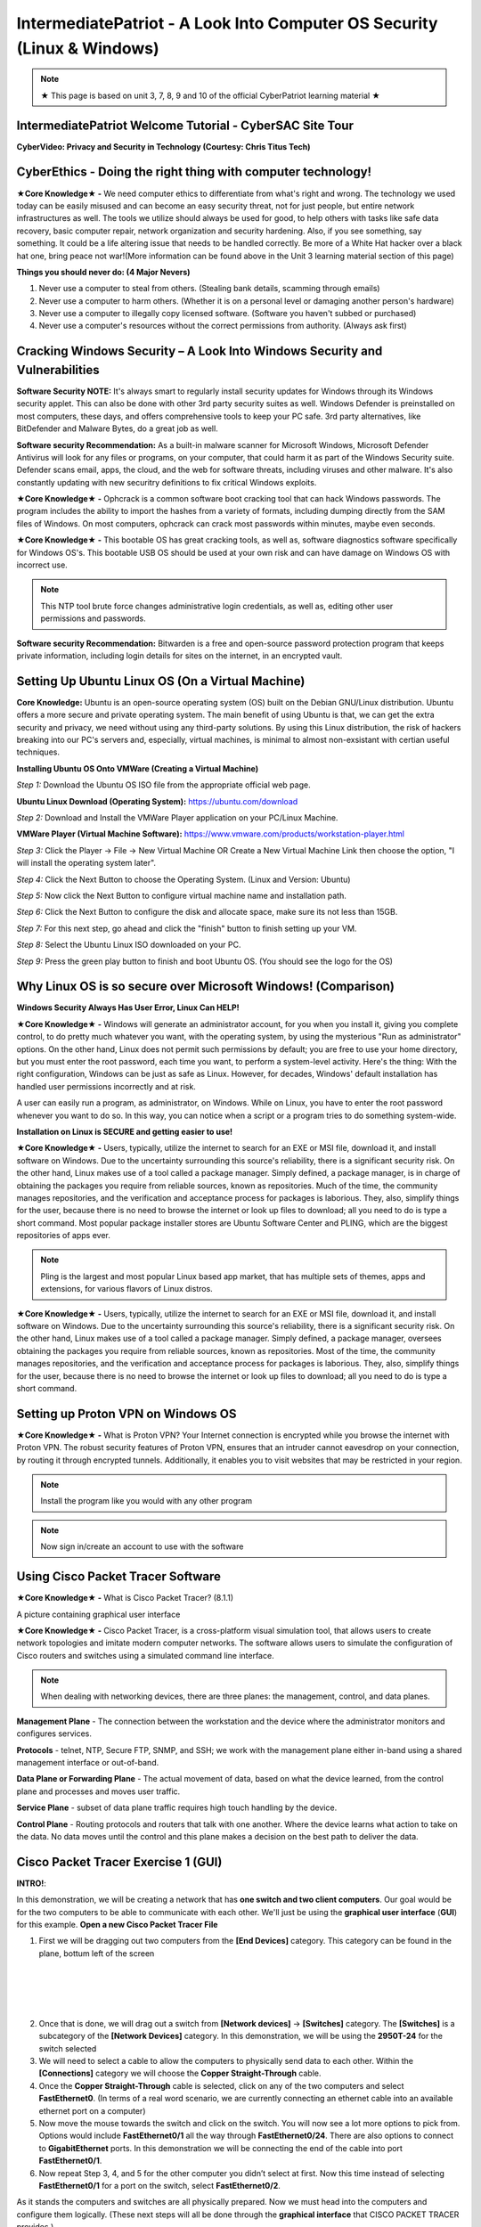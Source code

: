 IntermediatePatriot - A Look Into Computer OS Security (Linux & Windows)
=============================================================

.. image:: https://raw.githubusercontent.com/natt96z/cybersac/main/docs/img/ezgif-1-599eaa3342.gif
   :width: 84%
   :align: center



.. Note:: ★ This page is based on unit 3, 7, 8, 9 and 10 of the official CyberPatriot learning material ★


IntermediatePatriot Welcome Tutorial - CyberSAC Site Tour
~~~~~~~~~~~~~~~~~~~~~~~~~~~~~~~~~~~~~~~~~~~~~~~~~~~~~~~~~~~~~~~~~~~~

.. raw:: html

   <iframe width="560" height="315" src="https://www.youtube.com/embed/YYcQNoWAh9k" title="YouTube video player" frameborder="0" allow="accelerometer; autoplay; clipboard-write; encrypted-media; gyroscope; picture-in-picture; web-share" allowfullscreen></iframe>


**CyberVideo: Privacy and Security in Technology (Courtesy: Chris Titus Tech)**

.. raw:: html

   <iframe width="560" height="315" src="https://www.youtube.com/embed/6K-tTaxLqJQ" title="YouTube video player" frameborder="0" allow="accelerometer; autoplay; clipboard-write; encrypted-media; gyroscope; picture-in-picture" allowfullscreen></iframe>



CyberEthics - Doing the right thing with computer technology!
~~~~~~~~~~~~~~~~~~~~~~~~~~~~

.. image:: https://raw.githubusercontent.com/natt96z/cybersac/main/docs/img/how-to-become-an-ethical-hacker.png
   :width: 50%
   :align: center
   
**★Core Knowledge★ -** We need computer ethics to differentiate from what's right and wrong. The technology we used today can be easily misused and can become an easy security threat, not for just people, but entire network infrastructures as well. The tools we utilize should always be used for good, to help others with tasks like safe data recovery, basic computer repair, network organization and security hardening. Also, if you see something, say something. It could be a life altering issue that needs to be handled correctly. Be more of a White Hat hacker over a black hat one, bring peace not war!(More information can be found above in the Unit 3 learning material section of this page)

.. image:: https://raw.githubusercontent.com/natt96z/cybersac/main/docs/img/istockphoto-941665020-612x612.jpg
   :width: 50%
   :align: center

**Things you should never do: (4 Major Nevers)**


1) Never use a computer to steal from others. (Stealing bank details, scamming through emails)

2) Never use a computer to harm others. (Whether it is on a personal level or damaging another person's hardware)

3) Never use a computer to illegally copy licensed software. (Software you haven't subbed or purchased)

4) Never use a computer's resources without the correct permissions from authority. (Always ask first)



.. raw:: html

      
      <iframe src="https://drive.google.com/file/d/17epBEakP_2YQmCgrYzjiV5aEfP0AuQfz/preview" width="640" height="480" allow="autoplay"></iframe>




Cracking Windows Security – A Look Into Windows Security and Vulnerabilities
~~~~~~~~~~~~~~~~~~~~~~~~~~~~
 
.. image:: https://raw.githubusercontent.com/natt96z/cybersac/main/docs/img/7.jpg
   :width: 50%
   :align: center
   
 
.. image:: https://raw.githubusercontent.com/natt96z/cybersac/main/docs/img/01fjk76Hzv5cska2LPEyhog-24.fit_lim.size_1152x.png
   :width: 50%
   :align: center

**Software Security NOTE:** It's always smart to regularly install security updates for Windows through its Windows security applet. This can also be done with other 3rd party security suites as well. Windows Defender is preinstalled on most computers, these days, and offers comprehensive tools to keep your PC safe. 3rd party alternatives, like BitDefender and Malware Bytes, do a great job as well.


.. image:: https://raw.githubusercontent.com/natt96z/cybersac/main/docs/img/wdav-protection-settings-wdsc.png
   :width: 60%
   :align: center

**Software security Recommendation:** As a built-in malware scanner for Microsoft Windows, Microsoft Defender Antivirus will look for any files or programs, on your computer, that could harm it as part of the Windows Security suite. Defender scans email, apps, the cloud, and the web for software threats, including viruses and other malware. It's also constantly updating with new securitry definitions to fix critical Windows exploits.

.. image:: https://raw.githubusercontent.com/natt96z/cybersac/main/docs/img/8.jpg
   :width: 50%
   :align: center
   
   
**★Core Knowledge★ -** Ophcrack is a common software boot cracking tool that can hack Windows passwords. The program includes the ability to import the hashes from a variety of formats, including dumping directly from the SAM files of Windows. On most computers, ophcrack can crack most passwords within minutes, maybe even seconds.

.. image:: https://raw.githubusercontent.com/natt96z/cybersac/main/docs/img/9.jpg
   :width: 90%
   :align: center
   
**★Core Knowledge★ -** This bootable OS has great cracking tools, as well as, software diagnostics software specifically for Windows OS's. This bootable USB OS should be used at your own risk and can have damage on Windows OS with incorrect use.

.. image:: https://raw.githubusercontent.com/natt96z/cybersac/main/docs/img/10.jpg
   :width: 50%
   :align: center

.. Note:: This NTP tool brute force changes administrative login credentials, as well as, editing other user permissions and passwords.


.. image:: https://raw.githubusercontent.com/natt96z/cybersac/main/docs/img/12.jpg
   :width: 60%
   :align: center

**Software security Recommendation:** Bitwarden is a free and open-source password protection program that keeps private information, including login details for sites on the internet, in an encrypted vault. 

.. raw:: html

   <iframe src="https://drive.google.com/file/d/1JZZN64VKm9sZQzKMTkahdJPDwFIGPtei/preview" width="640" height="480" allow="autoplay"></iframe>
   
   <iframe src="https://drive.google.com/file/d/1t-t-2BQntuWXbY1W3jhkM_JCL8f-Kfng/preview" width="640" height="480" allow="autoplay"></iframe>



Setting Up Ubuntu Linux OS (On a Virtual Machine)
~~~~~~~~~~~~~~~~~~~~~~~~~~~~~~~~~~~~~~~~~~~~~~~~

.. image:: https://raw.githubusercontent.com/natt96z/cybersac/main/docs/img/ubuntumaxresdefault.jpg
   :width: 62%
   :align: center
   
**Core Knowledge:** Ubuntu is an open-source operating system (OS) built on the Debian GNU/Linux distribution. Ubuntu offers a more secure and private operating system. The main benefit of using Ubuntu is that, we can get the extra security and privacy, we need without using any third-party solutions.
By using this Linux distribution, the risk of hackers breaking into our PC's servers and, especially, virtual machines, is minimal to almost non-exsistant with certian useful techniques.


.. raw:: html

      <iframe src="https://drive.google.com/file/d/1icdybiGKYgMkBduwsUgON5L73c_ltPxP/preview" width="640" height="480" allow="autoplay"></iframe>


**Installing Ubuntu OS Onto VMWare (Creating a Virtual Machine)**

.. image:: https://raw.githubusercontent.com/natt96z/cybersac/main/docs/img/ubuntuonvmware.jpg
   :width: 65%
   :align: center


*Step 1:* Download the Ubuntu OS ISO file from the appropriate official web page. 

**Ubuntu Linux Download (Operating System):** https://ubuntu.com/download

*Step 2:* Download and Install the VMWare Player application on your PC/Linux Machine.

**VMWare Player (Virtual Machine Software):**  https://www.vmware.com/products/workstation-player.html 

*Step 3:* Click the Player -> File -> New Virtual Machine OR Create a New Virtual Machine Link then choose the option, "I will install the operating system later".

.. image:: https://raw.githubusercontent.com/natt96z/cybersac/main/docs/img/2-t24x7-ubuntu-vmware-add-virtual-machine.png
   :width: 65%
   :align: center

.. image:: https://raw.githubusercontent.com/natt96z/cybersac/main/docs/img/3-t24x7-ubuntu-vmware-add-vm-welcome.png
   :width: 65%
   :align: center

*Step 4:* Click the Next Button to choose the Operating System. (Linux and Version: Ubuntu)

.. image:: https://raw.githubusercontent.com/natt96z/cybersac/main/docs/img/4-t24x7-ubuntu-vmware-select-guest-os.png
   :width: 65%
   :align: center

*Step 5:* Now click the Next Button to configure virtual machine name and installation path.

.. image:: https://raw.githubusercontent.com/natt96z/cybersac/main/docs/img/5-t24x7-ubuntu-vmware-vm-configure.png
   :width: 65%
   :align: center

*Step 6:* Click the Next Button to configure the disk and allocate space, make sure its not less than 15GB.

.. image:: https://raw.githubusercontent.com/natt96z/cybersac/main/docs/img/6-t24x7-ubuntu-vmware-vm-configure.png
   :width: 65%
   :align: center
   
*Step 7:* For this next step, go ahead and click the "finish" button to finish setting up your VM.

.. image:: https://raw.githubusercontent.com/natt96z/cybersac/main/docs/img/7-t24x7-ubuntu-vmware-vm-settings.png
   :width: 65%
   :align: center

*Step 8:* Select the Ubuntu Linux ISO downloaded on your PC.

.. image:: https://raw.githubusercontent.com/natt96z/cybersac/main/docs/img/Screenshot%202023-01-20%20073111.png
   :width: 65%
   :align: center

*Step 9:* Press the green play button to finish and boot Ubuntu OS. (You should see the logo for the OS)

.. image:: https://raw.githubusercontent.com/natt96z/cybersac/main/docs/img/10-t24x7-ubuntu-vmware-vm-play.png
   :width: 65%
   :align: center


Why Linux OS is so secure over Microsoft Windows! (Comparison)
~~~~~~~~~~~~~~~~~~~~~~~~~~~~

.. image:: https://raw.githubusercontent.com/natt96z/cybersac/main/docs/img/13.jpg
   :width: 65%
   :align: center
   
**Windows Security Always Has User Error, Linux Can HELP!**

**★Core Knowledge★ -** Windows will generate an administrator account, for you when you install it, giving you complete control, to do pretty much whatever you want, with the operating system, by using the mysterious "Run as administrator" options. On the other hand, Linux does not permit such permissions by default; you are free to use your home directory, but you must enter the root password, each time you want, to perform a system-level activity. Here's the thing: With the right configuration, Windows can be just as safe as Linux. However, for decades, Windows' default installation has handled user permissions incorrectly and at risk. 

A user can easily run a program, as administrator, on Windows. While on Linux, you have to enter the root password whenever you want to do so. In this way, you can notice when a script or a program tries to do something system-wide.

.. image:: https://raw.githubusercontent.com/natt96z/cybersac/main/docs/img/14.jpg
   :width: 60%
   :align: center
.. image:: https://raw.githubusercontent.com/natt96z/cybersac/main/docs/img/15.jpg
   :width: 60%
   :align: center
   
**Installation on Linux is SECURE and getting easier to use!**

**★Core Knowledge★ -** Users, typically, utilize the internet to search for an EXE or MSI file, download it, and install software on Windows. Due to the uncertainty surrounding this source's reliability, there is a significant security risk. On the other hand, Linux makes use of a tool called a package manager. Simply defined, a package manager, is in charge of obtaining the packages you require from reliable sources, known as repositories. Much of the time, the community manages repositories, and the verification and acceptance process for packages is laborious. They, also, simplify things for the user, because there is no need to browse the internet or look up files to download; all you need to do is type a short command. Most popular package installer stores are Ubuntu Software Center and PLING, which are the biggest repositories of apps ever.

.. image:: https://raw.githubusercontent.com/natt96z/cybersac/main/docs/img/16.jpg
   :width: 66%
   :align: center
  
.. Note:: Pling is the largest and most popular Linux based app market, that has multiple sets of themes, apps and extensions, for various flavors of Linux distros. 

.. image:: https://raw.githubusercontent.com/natt96z/cybersac/main/docs/img/17.jpg
   :width: 65%
   :align: center
   
 **Linux Can’t Get Viruses AS EASY as Windows OS can...BUT**
 
**★Core Knowledge★ -** Users, typically, utilize the internet to search for an EXE or MSI file, download it, and install software on Windows. Due to the uncertainty surrounding this source's reliability, there is a significant security risk. On the other hand, Linux makes use of a tool called a package manager. Simply defined, a package manager, oversees obtaining the packages you require from reliable sources, known as repositories. Most of the time, the community manages repositories, and the verification and acceptance process for packages is laborious. They, also, simplify things for the user, because there is no need to browse the internet or look up files to download; all you need to do is type a short command. 



Setting up Proton VPN on Windows OS
~~~~~~~~~~~~~~~~~~~~~~~~~~~~~~~~~~~~~~~~~~~~~~~~

**★Core Knowledge★ -** What is Proton VPN? Your Internet connection is encrypted while you browse the internet with Proton VPN.
The robust security features of Proton VPN, ensures that an intruder cannot eavesdrop on your connection, by routing it through encrypted tunnels.
Additionally, it enables you to visit websites that may be restricted in your region.


.. image:: https://raw.githubusercontent.com/natt96z/cybersac/main/docs/img/76.jpg
   :width: 74%
   :align: center
   
.. Note:: Install the program like you would with any other program 

.. image:: https://raw.githubusercontent.com/natt96z/cybersac/main/docs/img/77.jpg
   :width: 74%
   :align: center

.. Note:: Now sign in/create an account to use with the software

.. image:: https://raw.githubusercontent.com/natt96z/cybersac/main/docs/img/78.jpg
   :width: 60%
   :align: center

.. image:: https://raw.githubusercontent.com/natt96z/cybersac/main/docs/img/79.jpg
   :width: 60%
   :align: center
   
.. image:: https://raw.githubusercontent.com/natt96z/cybersac/main/docs/img/80.jpg
   :width: 60%
   :align: center
   
   
.. image:: https://raw.githubusercontent.com/natt96z/cybersac/main/docs/img/81.jpg
   :width: 60%
   :align: center
   
.. image:: https://raw.githubusercontent.com/natt96z/cybersac/main/docs/img/82.jpg
   :width: 60%
   :align: center
  
  
  
  
  
Using Cisco Packet Tracer Software
~~~~~~~~~~~~~~~~~~~~~~~~~~~~~~~~~~~~~~~~~~~~~

.. image:: https://raw.githubusercontent.com/natt96z/cybersac/main/docs/img/44.jpg
   :width: 60%
   :align: center

**★Core Knowledge★ -** What is Cisco Packet Tracer? (8.1.1) 

.. image:: https://raw.githubusercontent.com/natt96z/cybersac/main/docs/img/43.jpg
   :width: 60%
   :align: center

A picture containing graphical user interface

.. image:: https://raw.githubusercontent.com/natt96z/cybersac/main/docs/img/47.jpg
   :width: 60%
   :align: center

**★Core Knowledge★ -** Cisco Packet Tracer, is a cross-platform visual simulation tool, that allows users to create network topologies and imitate modern computer networks. The software allows users to simulate the configuration of Cisco routers and switches using a simulated command line interface. 

 
.. image:: https://raw.githubusercontent.com/natt96z/cybersac/main/docs/img/170241.png
   :width: 60%
   :align: center


.. Note:: When dealing with networking devices, there are three planes: the management, control, and data planes.

.. image:: https://raw.githubusercontent.com/natt96z/cybersac/main/docs/img/48.jpg
   :width: 50%
   :align: center

.. image:: https://raw.githubusercontent.com/natt96z/cybersac/main/docs/img/49.jpg
   :width: 60%
   :align: center


**Management Plane** - The connection between the workstation and the device where the administrator monitors and configures services.

**Protocols** - telnet, NTP, Secure FTP, SNMP, and SSH; we work with the management plane either in-band using a shared management interface or out-of-band.

**Data Plane or Forwarding Plane** - The actual movement of data, based on what the device learned, from the control plane and processes and moves user traffic. 

**Service Plane** - subset of data plane traffic requires high touch handling by the device. 

**Control Plane** - Routing protocols and routers that talk with one another. Where the device learns what action to take on the data. No data moves until the control and this plane makes a decision on the best path to deliver the data.

Cisco Packet Tracer Exercise 1 (GUI)
~~~~~~~~~~~~~~~~~~~~~~~~~~~~~~~~~~~~~~~~~~~~~~
**INTRO!**:

In this demonstration, we will be creating a network that has **one switch and two client computers**. Our goal would be for the two computers to be able to communicate with each other. We'll just be using the **graphical user interface** (**GUI**) for this example. **Open a new Cisco Packet Tracer File**






.. image:: https://raw.githubusercontent.com/natt96z/cybersac/main/docs/img/GG1.png
   :width: 35%
   :align: right
   
1. First we will be dragging out two computers from the **[End Devices]** category. This category can be found in the plane, bottum left of the screen

|
|
|
|

2. Once that is done, we will drag out a switch from **[Network devices]** → **[Switches]** category. The **[Switches]** is a subcategory of the **[Network Devices]** category. In this demonstration, we will be using the **2950T-24** for the switch selected

3. We will need to select a cable to allow the computers to physically send data to each other. Within the **[Connections]** category we will choose the **Copper Straight-Through** cable.

4. Once the **Copper Straight-Through** cable is selected, click on any of the two computers and select **FastEthernet0**. (In terms of a real word scenario, we are currently connecting an ethernet cable into an available ethernet port on a computer) 

5. Now move the mouse towards the switch and click on the switch. You will now see a lot more options to pick from. Options would include **FastEthernet0/1** all the way through **FastEthernet0/24**. There are also options to connect to **GigabitEthernet** ports. In this demonstration we will be connecting the end of the cable into port **FastEthernet0/1**.

6. Now repeat Step 3, 4, and 5 for the other computer you didn’t select at first. Now this time instead of selecting **FastEthernet0/1** for a port on the switch, select **FastEthernet0/2**.

As it stands the computers and switches are all physically prepared. Now we must head into the computers and configure them logically. (These next steps will all be done through the **graphical interface** that CISCO PACKET TRACER provides.)

The next few steps have us configuring a computer’s **IP Address**. One analogy that an **IP Address** can be thought of as, is just simply a name. Every computer must be given a “name” (IP) so it can communicate in the network. (You need a name so the envelope can be sent to them). In this case the computer does not have a IP address automatically configured, so we will have to **statically** configure it.

7. Click on any of the two computers we set up. A pop up window will appear with the **Physical** tab opened up. We will skip over this **Physical** tab and click the tab right of it, **Config**.

8. The Config tab will display two sub-categories. **GLOBAL** and **INTERFACE**. We will be heading into the **INTERFACE** category and select **FastEthernet0**. 

9. Now within the **FastEthernet0** tab, we will be implementing a **static IPv4** Address along side a **Subnet Mask**. Under **IP Configuration**, type **192.168.10.15**  into the text field of the **IPv4 Address**.

10. Type **255.255.255.0**  into the text field of Subnet Mask, which is still located under **IP Configuration**. (In most cases it’ll automatically be configured as **255.255.255.0** without even typing it)

There you go. We have logically configured one of the computers to be able to talk in the network. Now we will have to the same for the other computer you didn’t select at first. 

11. Close out of the first pop-up tab and repeat steps 7-10. This time instead of using  **192.168.10.15** for the **IPv4 Address**, type **192.168.10.16**.


Cisco Packet Tracer Exercise 2 (CLI)
~~~~~~~~~~~~~~~~~~~~~~~~~~~~~~~~~~~~~~~~~~~~~~

This next exercise will consist of configuring a switch and router with the help of **CISCO's Command Line Interface**!

When it comes to using Cisco IOS on routers and switches, don't stress. With enough time and pratice, you'll get the hang of using the **Command Line Interface (CLI)**! Below we'll help you get started! 


First things first, if you ever do feel stuck or don't know what command to use, just type in **?** into the CLI. This will give you a list of commands that are avaible at your disposel!

+-------------------------------------------------------------------------------------+-----------------------------+
| ROUTER> **?**                                                                       |The colume to the left shows |
|                                                                                     |                             |
|   EXEC commands:                                                                    |the input of **"?"** into the|
|                                                                                     |                             |
|      **<1-99>**    Session number to resume                                         |CLI interface which has an   |
|                                                                                     |                             |
|                                                                                     |output of EXEC commands      |
|                                                                                     |                             |
|      **connect**    Open a terminal connection                                      |available!                   |
|                                                                                     |                             |
|                                                                                     |                             |
|      **disable**    Turn off privileged commands                                    |                             |
|                                                                                     |                             |
|      **disconnect** Disconnect an existing network connection                       |                             |
|                                                                                     |                             |
|      **enable** Turn on privileged commands                                         |                             |
|                                                                                     |                             |
|      **exit** Exit from the EXEC                                                    |                             |
|                                                                                     |                             |
|      **logout** Exit from the EXEC                                                  |                             |
|                                                                                     |                             |
|      **ping** Send echo messages                                                    |                             |
|                                                                                     |                             |
|      **resume** Resume an active network connection                                 |                             |
|                                                                                     |                             |
|      **show** Show running system information                                       |                             |
|                                                                                     |                             |
|      **ssh** Open a sercure shell client connection                                 |                             |
|                                                                                     |                             |
|      **telnet** Open a telnet connection                                            |                             |
|                                                                                     |                             |
|      **terminal** Set terminal line parameters                                      |                             |
|                                                                                     |                             |
|      **tracerroute** Traceroute to destination                                      |                             |
|                                                                                     |                             |
+-------------------------------------------------------------------------------------+-----------------------------+


IntermediatePatriot CyberQuiz (Beta)
~~~~~~~~~~~~~~~~~~~~~~~~~~~~~~~~~~~~~~~~~~~~~

.. raw:: html


   <div class="involveme_embed" data-project="new-project-47ba"><script src="https://cybersac.involve.me/embed"></script></div>
